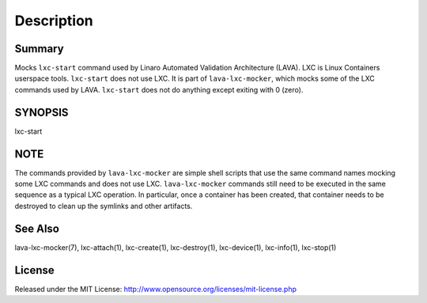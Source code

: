 Description
###########

Summary
*******

Mocks ``lxc-start`` command used by Linaro Automated Validation Architecture
(LAVA). LXC is Linux Containers userspace tools. ``lxc-start`` does not
use LXC. It is part of ``lava-lxc-mocker``, which mocks some of the LXC
commands used by LAVA. ``lxc-start`` does not do anything except exiting with 0
(zero).

SYNOPSIS
********

lxc-start

NOTE
****
The commands provided by ``lava-lxc-mocker`` are simple shell scripts that use
the same command names mocking some LXC commands and does not
use LXC. ``lava-lxc-mocker`` commands still need to be executed in the same
sequence as a typical LXC operation. In particular, once a container has been
created, that container needs to be destroyed to clean up the symlinks and
other artifacts.

See Also
********
lava-lxc-mocker(7), lxc-attach(1), lxc-create(1), lxc-destroy(1),
lxc-device(1), lxc-info(1), lxc-stop(1)

License
*******
Released under the MIT License:
http://www.opensource.org/licenses/mit-license.php
